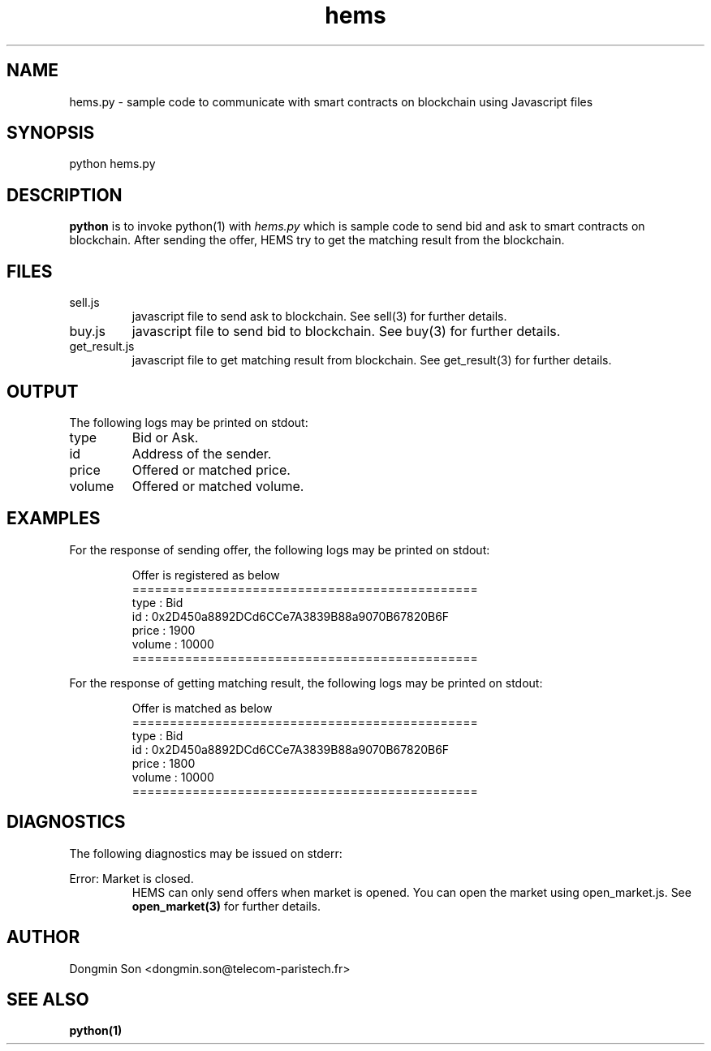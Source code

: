 .\" To see manual on terminal
.\" groff -man -Tascii hems.3
.\" To get PostScript file
.\" groff -t -e -mandoc -Tps hems.3 > hems.ps

.TH hems 3 "October 1,2019" "version 0.2" "User Manuals"
.SH NAME
hems.py \- sample code to communicate with smart contracts on blockchain using Javascript files
.SH SYNOPSIS
python hems.py
.SH DESCRIPTION
.B python
is to invoke python(1) with
.I hems.py
which is sample code to send bid and ask to smart contracts on blockchain. After sending the offer, HEMS try to get the matching result from the blockchain.
.SH FILES
.IP sell.js
javascript file to send ask to blockchain. See sell(3) for further details.
.IP buy.js
javascript file to send bid to blockchain. See buy(3) for further details.
.IP get_result.js
javascript file to get matching result from blockchain. See get_result(3) for further details.
.SH OUTPUT
The following logs may be printed on stdout:
.IP type
Bid or Ask.
.IP id
Address of the sender.
.IP price
Offered or matched price.
.IP volume
Offered or matched volume.
.SH EXAMPLES

For the response of sending offer, the following logs may be printed on stdout:

.RS
Offer is registered as below
.RE
.RS
==============================================
.RE
.RS
type : Bid
.RE
.RS
id : 0x2D450a8892DCd6CCe7A3839B88a9070B67820B6F
.RE
.RS
price : 1900
.RE
.RS
volume : 10000
.RE
.RS
==============================================
.RE

For the response of getting matching result, the following logs may be printed on stdout:

.RS
Offer is matched as below
.RE
.RS
==============================================
.RE
.RS
type : Bid
.RE
.RS
id : 0x2D450a8892DCd6CCe7A3839B88a9070B67820B6F
.RE
.RS
price : 1800
.RE
.RS
volume : 10000
.RE
.RS
==============================================
.RE

.SH DIAGNOSTICS
The following diagnostics may be issued on stderr:

Error: Market is closed.
.RS
HEMS can only send offers when market is opened. You can open the market using open_market.js. See
.B open_market(3)
for further details.
.RE
.SH AUTHOR
Dongmin Son <dongmin.son@telecom-paristech.fr>
.SH SEE ALSO
.BR python(1)
